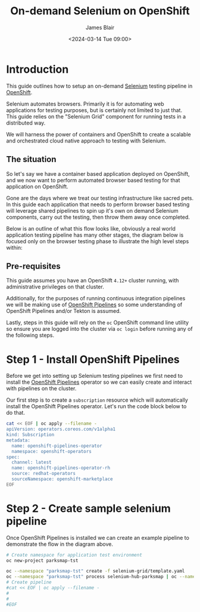 #+TITLE: On-demand Selenium on OpenShift
#+AUTHOR: James Blair
#+DATE: <2024-03-14 Tue 09:00>

* Introduction

This guide outlines how to setup an on-demand [[https://www.selenium.dev/][Selenium]] testing pipeline in [[https://www.redhat.com/en/technologies/cloud-computing/openshift][OpenShift]].

Selenium automates browsers. Primarily it is for automating web applications for testing purposes, but is certainly not limited to just that. This guide relies on the "Selenium Grid" component for running tests in a distributed way.

We will harness the power of containers and OpenShift to create a scalable and orchestrated cloud native approach to testing with Selenium.


** The situation

So let's say we have a container based application deployed on OpenShift, and we now want to perform automated browser based testing for that application on OpenShift.

Gone are the days where we treat our testing infrastructure like sacred pets. In this guide each application that needs to perform browser based testing will leverage shared pipelines to spin up it's own on demand Selenium components, carry out the testing, then throw them away once completed.

Below is an outline of what this flow looks like, obviously a real world application testing pipeline has many other stages, the diagram below is focused only on the browser testing phase to illustrate the high level steps within:

#+begin_src dot :exports none :results silent
digraph G {
  newrank=true
  rankdir=LR;
  bgcolor="transparent"
  subgraph cluster_0 {
    rank=same;
    style=filled;
    color=lightgrey;
    node [style=filled,color=gray];
    "Deploy Selenium Grid" -> "Deploy Selenium Node Chrome" -> "Execute Tests" -> "Delete Selenium Node Chrome" -> "Delete Selenium Grid" -> "Publish Report";
    label = "Selenium testing stage";
  }

  start -> "Deploy Selenium Grid";

  "Publish Report" -> end;

  start [style=filled, color=green, label="Start application testing pipeline"];
  end [style=filled, color=red, label = "End application testing pipeline"];
}
#+end_src

[[./images/graphviz.png]]


** Pre-requisites

This guide assumes you have an OpenShift ~4.12+~ cluster running, with administrative privileges on that cluster.

Additionally, for the purposes of running continuous integration pipelines we will be making use of [[https://docs.openshift.com/pipelines/1.14/about/about-pipelines.html][OpenShift Pipelines]] so some understanding of OpenShift Pipelines and/or Tekton is assumed.

Lastly, steps in this guide will rely on the ~oc~ OpenShift command line utility so ensure you are logged into the cluster via ~oc login~ before running any of the following steps.


* Step 1 - Install OpenShift Pipelines

Before we get into setting up Selenium testing pipelines we first need to install the [[https://docs.openshift.com/container-platform/4.10/cicd/pipelines/understanding-openshift-pipelines.html][OpenShift Pipelines]] operator so we can easily create and interact with pipelines on the cluster.

Our first step is to create a ~subscription~ resource which will automatically install the OpenShift Pipelines operator. Let's run the code block below to do that.

#+begin_src bash :results output
cat << EOF | oc apply --filename -
apiVersion: operators.coreos.com/v1alpha1
kind: Subscription
metadata:
  name: openshift-pipelines-operator
  namespace: openshift-operators
spec:
  channel: latest
  name: openshift-pipelines-operator-rh
  source: redhat-operators
  sourceNamespace: openshift-marketplace
EOF
#+end_src

#+RESULTS:
: subscription.operators.coreos.com/openshift-pipelines-operator created


* Step 2 - Create sample selenium pipeline

Once OpenShift Pipelines is installed we can create an example pipeline to demonstrate the flow in the diagram above.



#+begin_src bash :results output
# Create namespace for application test environment
oc new-project parksmap-tst

oc --namespace "parksmap-tst" create -f selenium-grid/template.yaml
oc --namespace "parksmap-tst" process selenium-hub-parksmap | oc --namespace "parksmap-tst" create -f -
# Create pipeline
#cat << EOF | oc apply --filename -
#
#
#EOF
#+end_src

#+RESULTS:
: service/selenium-hub-parksmap created
: deploymentconfig.apps.openshift.io/selenium-hub-parksmap created
: route.route.openshift.io/selenium-hub-parksmap created
